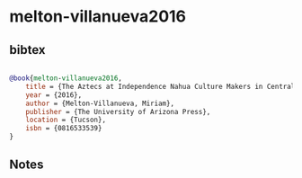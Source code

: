 * melton-villanueva2016




** bibtex

#+NAME: bibtex
#+BEGIN_SRC bibtex

@book{melton-villanueva2016,
    title = {The Aztecs at Independence Nahua Culture Makers in Central Mexico, 1799–1832},
    year = {2016},
    author = {Melton-Villanueva, Miriam},
    publisher = {The University of Arizona Press},
    location = {Tucson},
    isbn = {0816533539}
}
#+END_SRC




** Notes

